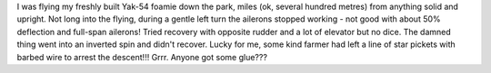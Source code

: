 .. title: The Yak went SPLAT!
.. slug: The_Yak_went_SPLAT
.. date: 2009-10-12 01:30:45 UTC+10:00
.. tags: blog,models
.. category: James
.. link: 

I was flying my freshly built Yak-54 foamie down the park, miles (ok,
several hundred metres) from anything solid and upright. Not long into
the flying, during a gentle left turn the ailerons stopped working -
not good with about 50% deflection and full-span ailerons! Tried
recovery with opposite rudder and a lot of elevator but no dice. The
damned thing went into an inverted spin and didn't recover. Lucky for
me, some kind farmer had left a line of star pickets with barbed wire
to arrest the descent!!! Grrr. Anyone got some glue???

